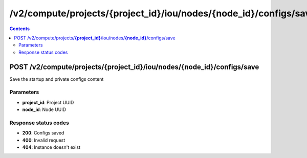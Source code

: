 /v2/compute/projects/{project_id}/iou/nodes/{node_id}/configs/save
------------------------------------------------------------------------------------------------------------------------------------------

.. contents::

POST /v2/compute/projects/**{project_id}**/iou/nodes/**{node_id}**/configs/save
~~~~~~~~~~~~~~~~~~~~~~~~~~~~~~~~~~~~~~~~~~~~~~~~~~~~~~~~~~~~~~~~~~~~~~~~~~~~~~~~~~~~~~~~~~~~~~~~~~~~~~~~~~~~~~~~~~~~~~~~~~~~~~~~~~~~~~~~~~~~~~~~~~~~~~~~~~~~~~
Save the startup and private configs content

Parameters
**********
- **project_id**: Project UUID
- **node_id**: Node UUID

Response status codes
**********************
- **200**: Configs saved
- **400**: Invalid request
- **404**: Instance doesn't exist


